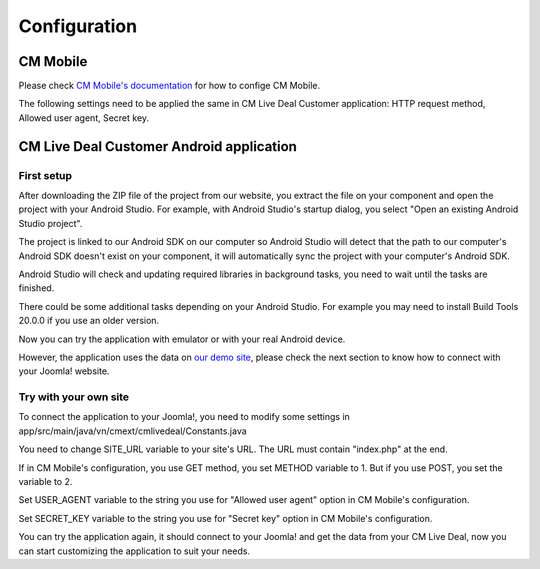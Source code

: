 =============
Configuration
=============

CM Mobile
---------

Please check `CM Mobile's documentation <http://cm-mobile.readthedocs.org/en/latest/pages/configuration.html>`_ for how to confige CM Mobile.

The following settings need to be applied the same in CM Live Deal Customer application: HTTP request method, Allowed user agent, Secret key.

CM Live Deal Customer Android application
-----------------------------------------

First setup
^^^^^^^^^^^

After downloading the ZIP file of the project from our website, you extract the file on your component and open the project with your Android Studio. For example, with Android Studio's startup dialog, you select "Open an existing Android Studio project".

.. image:: ../images/startup_dialog.jpg

The project is linked to our Android SDK on our computer so Android Studio will detect that the path to our computer's Android SDK doesn't exist on your component, it will automatically sync the project with your computer's Android SDK.

.. image:: ../images/sync_sdk.jpg

Android Studio will check and updating required libraries in background tasks, you need to wait until the tasks are finished.

.. image:: ../images/background_tasks.jpg

There could be some additional tasks depending on your Android Studio. For example you may need to install Build Tools 20.0.0 if you use an older version.

.. image:: ../images/sync_glade.jpg

Now you can try the application with emulator or with your real Android device.

.. image:: ../images/emulator.jpg

However, the application uses the data on `our demo site <http://livedealdemo.cmext.vn/>`_, please check the next section to know how to connect with your Joomla! website.

Try with your own site
^^^^^^^^^^^^^^^^^^^^^^

To connect the application to your Joomla!, you need to modify some settings in app/src/main/java/vn/cmext/cmlivedeal/Constants.java

.. image:: ../images/settings.jpg

You need to change SITE_URL variable to your site's URL. The URL must contain "index.php" at the end.

If in CM Mobile's configuration, you use GET method, you set METHOD variable to 1. But if you use POST, you set the variable to 2.

Set USER_AGENT variable to the string you use for "Allowed user agent" option in CM Mobile's configuration.

Set SECRET_KEY variable to the string you use for "Secret key" option in CM Mobile's configuration.

You can try the application again, it should connect to your Joomla! and get the data from your CM Live Deal, now you can start customizing the application to suit your needs.